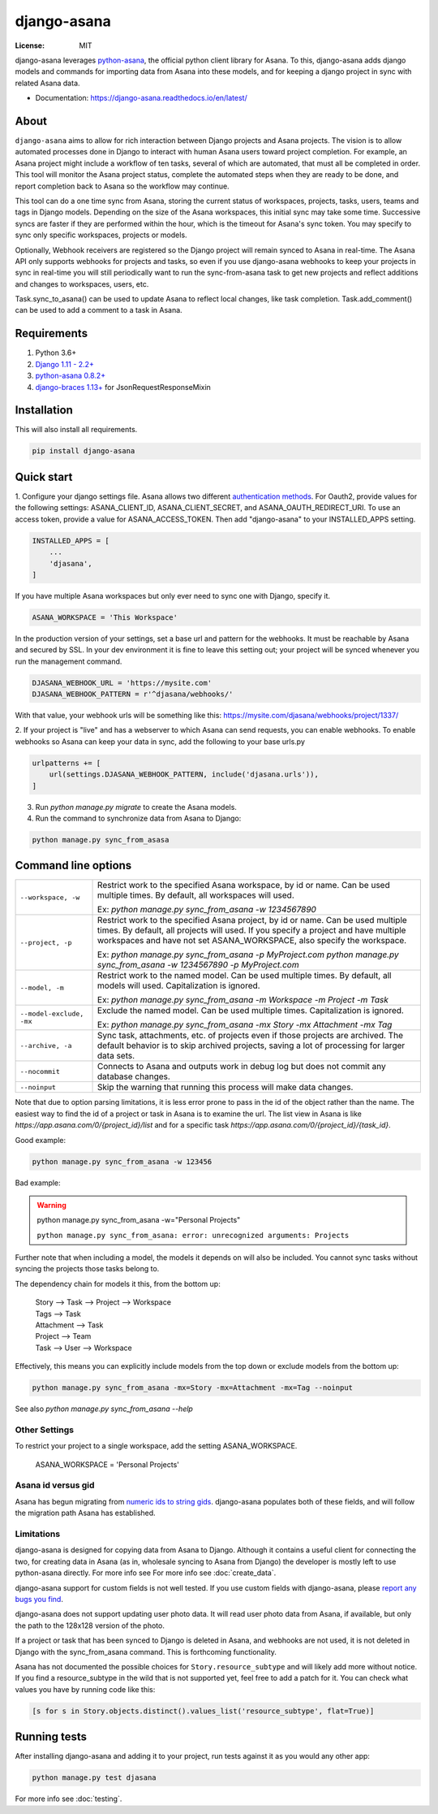 ============
django-asana
============

:License: MIT

.. image:: https://travis-ci.org/sbywater/django-asana.svg?branch=master
    :target: https://travis-ci.org/sbywater/django-asana
    :alt: Build Status
.. image:: https://coveralls.io/repos/github/sbywater/django-asana/badge.svg
    :target: https://coveralls.io/github/sbywater/django-asana
    :alt: Coverage Status
.. image:: https://badge.fury.io/py/django-asana.svg
    :target: https://badge.fury.io/py/django-asana
    :alt: Pypi Package
.. image:: https://readthedocs.org/projects/django-asana/badge/?version=latest
    :target: https://django-asana.readthedocs.io/en/latest/?badge=latest
    :alt: Documentation Status

.. inclusion-marker-do-not-remove

django-asana leverages `python-asana <https://github.com/Asana/python-asana>`_, the official python client library for Asana.
To this, django-asana adds django models and commands for importing data from Asana into these models, and for keeping a django project in sync with related Asana data.

* Documentation: https://django-asana.readthedocs.io/en/latest/

About
=====

``django-asana`` aims to allow for rich interaction between Django projects and Asana projects.
The vision is to allow automated processes done in Django to interact with human Asana users toward project completion.
For example, an Asana project might include a workflow of ten tasks, several of which are automated, that must all be completed in order.
This tool will monitor the Asana project status, complete the automated steps when they are ready to be done, and report completion back to Asana so the workflow may continue.

This tool can do a one time sync from Asana, storing the current status of workspaces, projects, tasks, users, teams and tags in Django models.
Depending on the size of the Asana workspaces, this initial sync may take some time. Successive syncs are faster if they are performed within the hour, which is the timeout for Asana's sync token.
You may specify to sync only specific workspaces, projects or models.

Optionally, Webhook receivers are registered so the Django project will remain synced to Asana in real-time.
The Asana API only supports webhooks for projects and tasks, so even if you use django-asana webhooks to keep your projects in sync in real-time you will still periodically want to run the sync-from-asana task to get new projects and reflect additions and changes to workspaces, users, etc.

Task.sync_to_asana() can be used to update Asana to reflect local changes, like task completion.
Task.add_comment() can be used to add a comment to a task in Asana.


Requirements
============

#. Python 3.6+
#. `Django 1.11 - 2.2+ <https://www.djangoproject.com/>`_
#. `python-asana 0.8.2+ <https://github.com/Asana/python-asana>`_
#. `django-braces 1.13+ <https://django-braces.readthedocs.io/en/latest/index.html>`_ for JsonRequestResponseMixin


Installation
============

This will also install all requirements.

.. code:: bash

    pip install django-asana

Quick start
===========

1. Configure your django settings file.
Asana allows two different `authentication methods <https://asana.com/developers/documentation/getting-started/auth>`_.
For Oauth2, provide values for the following settings: ASANA_CLIENT_ID, ASANA_CLIENT_SECRET, and ASANA_OAUTH_REDIRECT_URI.
To use an access token, provide a value for ASANA_ACCESS_TOKEN.
Then add "django-asana" to your INSTALLED_APPS setting.

.. code:: python

    INSTALLED_APPS = [
        ...
        'djasana',
    ]

If you have multiple Asana workspaces but only ever need to sync one with Django, specify it.

.. code:: python

    ASANA_WORKSPACE = 'This Workspace'

In the production version of your settings, set a base url and pattern for the webhooks.
It must be reachable by Asana and secured by SSL.
In your dev environment it is fine to leave this setting out; your project will be synced whenever you run the management command.

.. code:: python

    DJASANA_WEBHOOK_URL = 'https://mysite.com'
    DJASANA_WEBHOOK_PATTERN = r'^djasana/webhooks/'

With that value, your webhook urls will be something like this: https://mysite.com/djasana/webhooks/project/1337/


2. If your project is "live" and has a webserver to which Asana can send requests, you can enable webhooks.
To enable webhooks so Asana can keep your data in sync, add the following to your base urls.py

.. code:: python

    urlpatterns += [
        url(settings.DJASANA_WEBHOOK_PATTERN, include('djasana.urls')),
    ]

3. Run `python manage.py migrate` to create the Asana models.
4. Run the command to synchronize data from Asana to Django:

.. code:: python

    python manage.py sync_from_asasa


Command line options
====================

========================    =======================================================================
``--workspace, -w``         Restrict work to the specified Asana workspace, by id or name. Can be
                            used multiple times. By default, all workspaces will used.

                            Ex: `python manage.py sync_from_asana -w 1234567890`

``--project, -p``           Restrict work to the specified Asana project, by id or name. Can be
                            used multiple times. By default, all projects will used. If you specify
                            a project and have multiple workspaces and have not set
                            ASANA_WORKSPACE, also specify the workspace.

                            Ex: `python manage.py sync_from_asana -p MyProject.com`
                            `python manage.py sync_from_asana -w 1234567890 -p MyProject.com`

``--model, -m``             Restrict work to the named model. Can be used
                            multiple times. By default, all models will used.
                            Capitalization is ignored.

                            Ex: `python manage.py sync_from_asana -m Workspace -m Project -m Task`

``--model-exclude, -mx``    Exclude the named model. Can be used
                            multiple times. Capitalization is ignored.

                            Ex: `python manage.py sync_from_asana -mx Story -mx Attachment -mx Tag`

``--archive, -a``           Sync task, attachments, etc. of projects even if those projects are
                            archived. The default behavior is to skip archived projects, saving a
                            lot of processing for larger data sets.

``--nocommit``              Connects to Asana and outputs work in debug log but does not commit any
                            database changes.

``--noinput``               Skip the warning that running this process will make data changes.
========================    =======================================================================

Note that due to option parsing limitations, it is less error prone to pass in the id of the object rather than the name.
The easiest way to find the id of a project or task in Asana is to examine the url.
The list view in Asana is like `https://app.asana.com/0/{project_id}/list` and for a specific task `https://app.asana.com/0/{project_id}/{task_id}`.

Good example:

.. code:: bash

    python manage.py sync_from_asana -w 123456

Bad example:

.. warning::

    python manage.py sync_from_asana -w="Personal Projects"

    ``python manage.py sync_from_asana: error: unrecognized arguments: Projects``

Further note that when including a model, the models it depends on will also be included.
You cannot sync tasks without syncing the projects those tasks belong to.

The dependency chain for models it this, from the bottom up:

    | Story --> Task --> Project --> Workspace
    | Tags --> Task
    | Attachment --> Task
    | Project --> Team
    | Task --> User --> Workspace

Effectively, this means you can explicitly include models from the top down or exclude models from the bottom up:

.. code:: bash

    python manage.py sync_from_asana -mx=Story -mx=Attachment -mx=Tag --noinput


See also `python manage.py sync_from_asana --help`


Other Settings
--------------

To restrict your project to a single workspace, add the setting ASANA_WORKSPACE.

    ASANA_WORKSPACE = 'Personal Projects'


Asana id versus gid
-------------------

Asana has begun migrating from `numeric ids to string gids <https://community.asana.com/t/asana-is-moving-to-string-ids/29340>`_.
django-asana populates both of these fields, and will follow the migration path Asana has established.


Limitations
-----------

django-asana is designed for copying data from Asana to Django.
Although it contains a useful client for connecting the two, for creating data in Asana (as in, wholesale syncing to Asana from Django) the developer is mostly left to use python-asana directly.
For more info see For more info see :doc:`create_data`.

django-asana support for custom fields is not well tested.
If you use custom fields with django-asana, please `report any bugs you find <https://github.com/sbywater/django-asana/issues>`_.

django-asana does not support updating user photo data.
It will read user photo data from Asana, if available, but only the path to the 128x128 version of the photo.

If a project or task that has been synced to Django is deleted in Asana, and webhooks are not used, it is not deleted in Django with the sync_from_asana command.
This is forthcoming functionality.

Asana has not documented the possible choices for ``Story.resource_subtype`` and will likely add more without notice.
If you find a resource_subtype in the wild that is not supported yet, feel free to add a patch for it.
You can check what values you have by running code like this:

.. code:: python

    [s for s in Story.objects.distinct().values_list('resource_subtype', flat=True)]

Running tests
=============

After installing django-asana and adding it to your project, run tests against it as you would any other app:

.. code:: bash

    python manage.py test djasana

For more info see :doc:`testing`.
